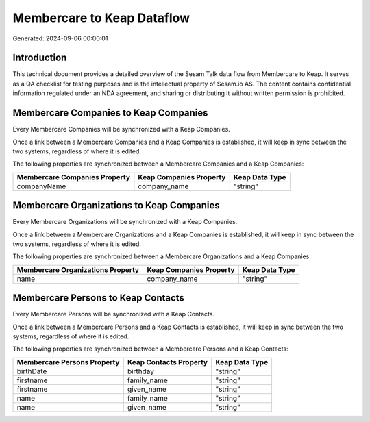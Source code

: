 ===========================
Membercare to Keap Dataflow
===========================

Generated: 2024-09-06 00:00:01

Introduction
------------

This technical document provides a detailed overview of the Sesam Talk data flow from Membercare to Keap. It serves as a QA checklist for testing purposes and is the intellectual property of Sesam.io AS. The content contains confidential information regulated under an NDA agreement, and sharing or distributing it without written permission is prohibited.

Membercare Companies to Keap Companies
--------------------------------------
Every Membercare Companies will be synchronized with a Keap Companies.

Once a link between a Membercare Companies and a Keap Companies is established, it will keep in sync between the two systems, regardless of where it is edited.

The following properties are synchronized between a Membercare Companies and a Keap Companies:

.. list-table::
   :header-rows: 1

   * - Membercare Companies Property
     - Keap Companies Property
     - Keap Data Type
   * - companyName
     - company_name
     - "string"


Membercare Organizations to Keap Companies
------------------------------------------
Every Membercare Organizations will be synchronized with a Keap Companies.

Once a link between a Membercare Organizations and a Keap Companies is established, it will keep in sync between the two systems, regardless of where it is edited.

The following properties are synchronized between a Membercare Organizations and a Keap Companies:

.. list-table::
   :header-rows: 1

   * - Membercare Organizations Property
     - Keap Companies Property
     - Keap Data Type
   * - name
     - company_name
     - "string"


Membercare Persons to Keap Contacts
-----------------------------------
Every Membercare Persons will be synchronized with a Keap Contacts.

Once a link between a Membercare Persons and a Keap Contacts is established, it will keep in sync between the two systems, regardless of where it is edited.

The following properties are synchronized between a Membercare Persons and a Keap Contacts:

.. list-table::
   :header-rows: 1

   * - Membercare Persons Property
     - Keap Contacts Property
     - Keap Data Type
   * - birthDate
     - birthday
     - "string"
   * - firstname
     - family_name
     - "string"
   * - firstname
     - given_name
     - "string"
   * - name
     - family_name
     - "string"
   * - name
     - given_name
     - "string"

